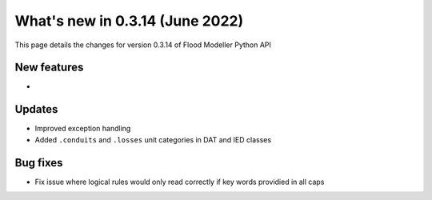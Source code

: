 ************************************
What's new in 0.3.14 (June 2022)
************************************

This page details the changes for version 0.3.14 of Flood Modeller Python API

New features
--------------
- 

Updates
--------------
- Improved exception handling
- Added ``.conduits`` and ``.losses`` unit categories in DAT and IED classes


Bug fixes
--------------
- Fix issue where logical rules would only read correctly if key words providied in all caps

